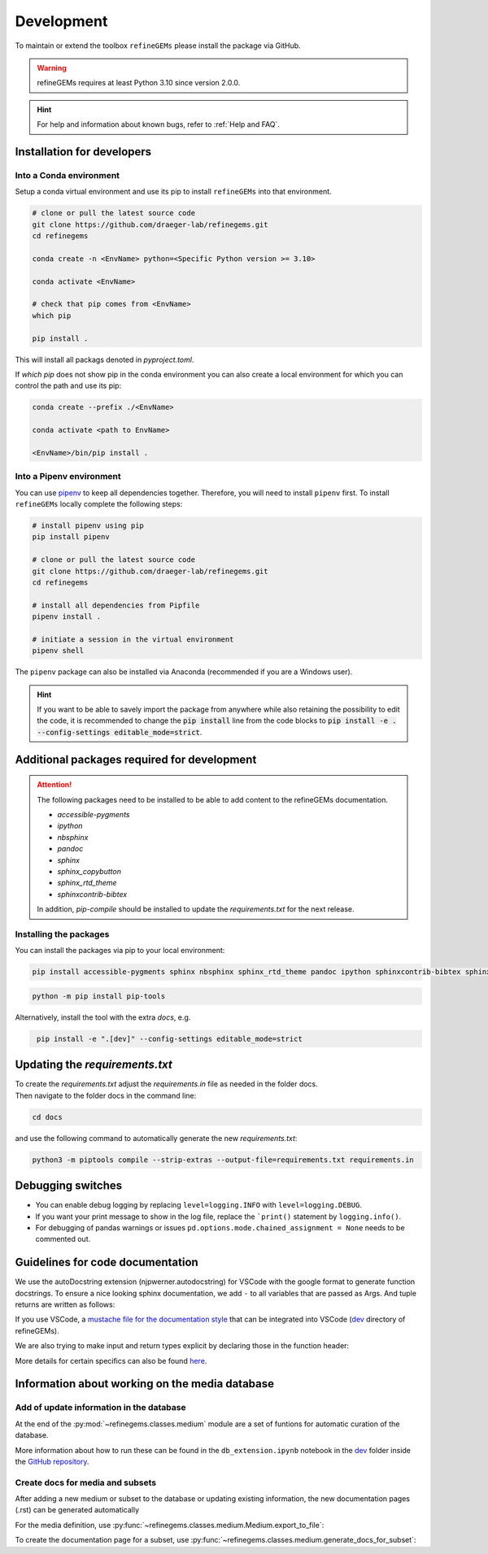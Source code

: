 Development
===========

To maintain or extend the toolbox ``refineGEMs`` please install the package via GitHub.

.. warning::
   refineGEMs requires at least Python 3.10 since version 2.0.0.

.. hint::

   For help and information about known bugs, refer to :ref:`Help and FAQ`.

Installation for developers
---------------------------

Into a Conda environment
^^^^^^^^^^^^^^^^^^^^^^^^

Setup a conda virtual environment and use its pip to install ``refineGEMs`` into that environment.

.. code:: console

   # clone or pull the latest source code
   git clone https://github.com/draeger-lab/refinegems.git
   cd refinegems

   conda create -n <EnvName> python=<Specific Python version >= 3.10>

   conda activate <EnvName>

   # check that pip comes from <EnvName>
   which pip

   pip install .

This will install all packags denoted in `pyproject.toml`. 

If `which pip` does not show pip in the conda environment you can also create a local environment for which you can 
control the path and use its pip:

.. code:: console

   conda create --prefix ./<EnvName>

   conda activate <path to EnvName>

   <EnvName>/bin/pip install .

Into a Pipenv environment
^^^^^^^^^^^^^^^^^^^^^^^^^

You can use `pipenv <https://pipenv.pypa.io/en/latest/>`__ to keep all dependencies together. Therefore, you will need 
to install ``pipenv`` first. To install ``refineGEMs`` locally complete the following steps:

.. code:: console

   # install pipenv using pip
   pip install pipenv

   # clone or pull the latest source code
   git clone https://github.com/draeger-lab/refinegems.git
   cd refinegems

   # install all dependencies from Pipfile
   pipenv install .

   # initiate a session in the virtual environment
   pipenv shell

The ``pipenv`` package can also be installed via Anaconda (recommended
if you are a Windows user).

.. hint::

   If you want to be able to savely import the package from anywhere while also retaining the possibility to edit the 
   code, it is recommended to change the :code:`pip install` line from the code blocks to 
   :code:`pip install -e . --config-settings editable_mode=strict`.

Additional packages required for development
--------------------------------------------

.. attention::
    The following packages need to be installed to be able to add content to the refineGEMs documentation.
    
    * `accessible-pygments`
    * `ipython`
    * `nbsphinx`
    * `pandoc`
    * `sphinx`
    * `sphinx_copybutton`
    * `sphinx_rtd_theme`
    * `sphinxcontrib-bibtex`
    

    In addition, `pip-compile` should be installed to update the `requirements.txt` for the next release.

Installing the packages
^^^^^^^^^^^^^^^^^^^^^^^
You can install the packages via pip to your local environment:

.. code:: console
    :class: copyable

    pip install accessible-pygments sphinx nbsphinx sphinx_rtd_theme pandoc ipython sphinxcontrib-bibtex sphinx_copybutton

.. code:: console
    :class: copyable

    python -m pip install pip-tools

Alternatively, install the tool with the extra `docs`, e.g. 

.. code:: console
    :class: copyable

     pip install -e ".[dev]" --config-settings editable_mode=strict  

Updating the `requirements.txt`
-------------------------------
| To create the `requirements.txt` adjust the `requirements.in` file as needed in the folder docs.
| Then navigate to the folder docs in the command line:

.. code-block:: console
    :class: copyable

    cd docs

and use the following command to automatically generate the new `requirements.txt`:

.. code-block:: console
    :class: copyable
    
    python3 -m piptools compile --strip-extras --output-file=requirements.txt requirements.in

Debugging switches
------------------

- You can enable debug logging by replacing ``level=logging.INFO``  with ``level=logging.DEBUG``.
- If you want your print message to show in the log file, replace the ```print()`` statement by ``logging.info()``.
- For debugging of pandas warnings or issues ``pd.options.mode.chained_assignment = None`` needs to be commented out.

Guidelines for code documentation
---------------------------------

We use the autoDocstring extension (njpwerner.autodocstring) for VSCode with the google format to generate function docstrings. 
To ensure a nice looking sphinx documentation, we add ``-`` to all variables that are passed as Args. And tuple returns are written as follows:

If you use VSCode, a `mustache file for the documentation style <https://github.com/draeger-lab/refinegems/blob/dev-2/dev/docstring-format.mustache>`__ that can be integrated into VSCode (`dev <https://github.com/draeger-lab/refinegems/tree/dev-2/dev>`__ directory of refineGEMs).

.. code:: python
    :linenos:

    # Tuple output & Single input 
    """Description of the function...

    Args:
        - input1 (type):    
            this is what input1 does

    Returns:
        tuple: 
            Two tables (1) & (2)

            (1) pd.DataFrame: Table with charge mismatches
            (2) pd.DataFrame: Table with formula mismatches
    """

    # Single output with multiple possibilities & multiple inputs
    """Description of the function...

    Args:
        - input1 (type): 
            this is what input1 does
        - input2 (type):
            this is what input2 does
        - input3 (type): 
            this is what input3 does

    Returns:
        (1) Case: str

            Return value 1

        (2) Case: np.nan
        
            Return value 2
    """

We are also trying to make input and return types explicit by declaring those in the function header:

.. code:: python
    :linenos:

    def my_func(input1: int, input2: str, input3: Model) -> tuple[str, int]:

More details for certain specifics can also be found `here <https://github.com/draeger-lab/refinegems/issues/74>`__.

Information about working on the media database
-----------------------------------------------

Add of update information in the database
^^^^^^^^^^^^^^^^^^^^^^^^^^^^^^^^^^^^^^^^^

At the end of the :py:mod:`~refinegems.classes.medium` module are a set of funtions for automatic curation 
of the database. 

More information about how to run these can be found in the ``db_extension.ipynb`` notebook in the `dev <https://github.com/draeger-lab/refinegems/tree/dev-2/dev>`__ folder 
inside the `GitHub repository <https://github.com/draeger-lab/refinegems/>`_.

Create docs for media and subsets
^^^^^^^^^^^^^^^^^^^^^^^^^^^^^^^^^

After adding a new medium or subset to the database or updating existing information, 
the new documentation pages (.rst) can be generated automatically

For the media definition, use :py:func:`~refinegems.classes.medium.Medium.export_to_file`:

.. code:: python
    :linenos:

    new_medium = load_medium_from_db(<name>)
    new_medium.export_to_file(type='docs',dir=<path>)

To create the documentation page for a subset, use :py:func:`~refinegems.classes.medium.generate_docs_for_subset`:

.. code:: python 
    :linenos:

    generate_docs_for_subset(<name>,folder='<path>')